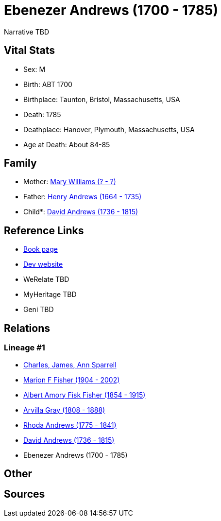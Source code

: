 = Ebenezer Andrews (1700 - 1785)

Narrative TBD


== Vital Stats


* Sex: M
* Birth: ABT 1700
* Birthplace: Taunton, Bristol, Massachusetts, USA
* Death: 1785
* Deathplace: Hanover, Plymouth, Massachusetts, USA
* Age at Death: About 84-85


== Family
* Mother: https://github.com/sparrell/cfs_ancestors/blob/main/Vol_02_Ships/V2_C5_Ancestors/gen7/gen7.MPMMPPM.Mary_Williams[Mary Williams (? - ?)]


* Father: https://github.com/sparrell/cfs_ancestors/blob/main/Vol_02_Ships/V2_C5_Ancestors/gen7/gen7.MPMMPPP.Henry_Andrews[Henry Andrews (1664 - 1735)]

* Child*: https://github.com/sparrell/cfs_ancestors/blob/main/Vol_02_Ships/V2_C5_Ancestors/gen5/gen5.MPMMP.David_Andrews[David Andrews (1736 - 1815)]



== Reference Links
* https://github.com/sparrell/cfs_ancestors/blob/main/Vol_02_Ships/V2_C5_Ancestors/gen6/gen6.MPMMPP.Ebenezer_Andrews[Book page]
* https://cfsjksas.gigalixirapp.com/person?p=p0679[Dev website]
* WeRelate TBD
* MyHeritage TBD
* Geni TBD

== Relations
=== Lineage #1
* https://github.com/spoarrell/cfs_ancestors/tree/main/Vol_02_Ships/V2_C1_Principals/0_intro_principals.adoc[Charles, James, Ann Sparrell]
* https://github.com/sparrell/cfs_ancestors/blob/main/Vol_02_Ships/V2_C5_Ancestors/gen1/gen1.M.Marion_F_Fisher[Marion F Fisher (1904 - 2002)]

* https://github.com/sparrell/cfs_ancestors/blob/main/Vol_02_Ships/V2_C5_Ancestors/gen2/gen2.MP.Albert_Amory_Fisk_Fisher[Albert Amory Fisk Fisher (1854 - 1915)]

* https://github.com/sparrell/cfs_ancestors/blob/main/Vol_02_Ships/V2_C5_Ancestors/gen3/gen3.MPM.Arvilla_Gray[Arvilla Gray (1808 - 1888)]

* https://github.com/sparrell/cfs_ancestors/blob/main/Vol_02_Ships/V2_C5_Ancestors/gen4/gen4.MPMM.Rhoda_Andrews[Rhoda Andrews (1775 - 1841)]

* https://github.com/sparrell/cfs_ancestors/blob/main/Vol_02_Ships/V2_C5_Ancestors/gen5/gen5.MPMMP.David_Andrews[David Andrews (1736 - 1815)]

* Ebenezer Andrews (1700 - 1785)


== Other

== Sources
